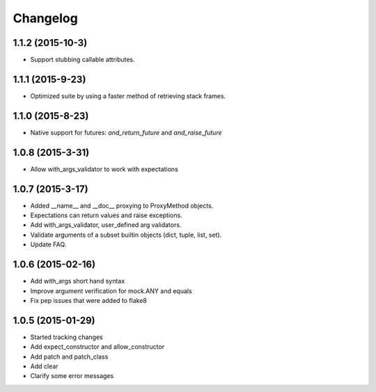 Changelog
=========

1.1.2 (2015-10-3)
-----------------

- Support stubbing callable attributes.

1.1.1 (2015-9-23)
-----------------

- Optimized suite by using a faster method of retrieving stack frames.

1.1.0 (2015-8-23)
-----------------

- Native support for futures: `and_return_future` and `and_raise_future`

1.0.8 (2015-3-31)
-----------------

- Allow with_args_validator to work with expectations

1.0.7 (2015-3-17)
-----------------

- Added __name__ and __doc__ proxying to ProxyMethod objects.
- Expectations can return values and raise exceptions.
- Add with_args_validator, user_defined arg validators.
- Validate arguments of a subset builtin objects (dict, tuple, list, set).
- Update FAQ.

1.0.6 (2015-02-16)
------------------

- Add with_args short hand syntax
- Improve argument verification for mock.ANY and equals
- Fix pep issues that were added to flake8

1.0.5 (2015-01-29)
------------------

- Started tracking changes
- Add expect_constructor and allow_constructor
- Add patch and patch_class
- Add clear
- Clarify some error messages
